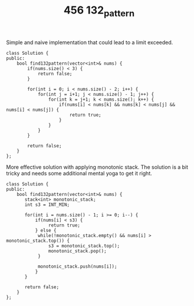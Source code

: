 #+TITLE: 456 132_pattern

Simple and naive implementation that could lead to a limit exceeded.

#+begin_src c++
class Solution {
public:
    bool find132pattern(vector<int>& nums) {
        if(nums.size() < 3) {
            return false;
        }

        for(int i = 0; i < nums.size() - 2; i++) {
            for(int j = i+1; j < nums.size() - 1; j++) {
                for(int k = j+1; k < nums.size(); k++) {
                    if(nums[i] < nums[k] && nums[k] < nums[j] && nums[i] < nums[j]) {
                        return true;
                    }
                }
            }
        }

        return false;
    }
};
#+end_src

More effective solution with applying monotonic stack. The solution is a bit tricky and needs some additional mental yoga to get it right.

#+begin_src c++
class Solution {
public:
    bool find132pattern(vector<int>& nums) {
       stack<int> monotonic_stack;
       int s3 = INT_MIN;

       for(int i = nums.size() - 1; i >= 0; i--) {
           if(nums[i] < s3) {
                return true;
           } else {
            while(!monotonic_stack.empty() && nums[i] > monotonic_stack.top()) {
                s3 = monotonic_stack.top();
                monotonic_stack.pop();
            }

            monotonic_stack.push(nums[i]);
           }
       }

       return false;
    }
};
#+end_src
